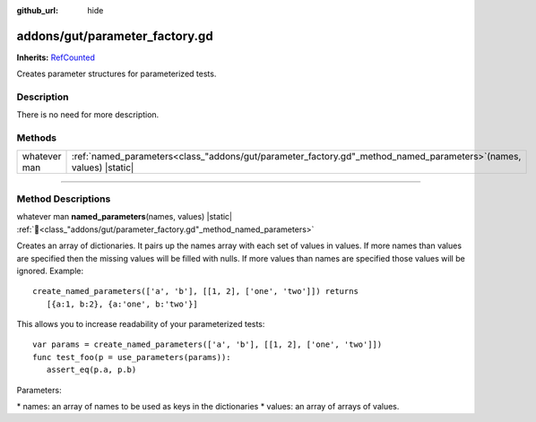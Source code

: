 :github_url: hide

.. DO NOT EDIT THIS FILE!!!
.. Generated automatically from GUT Plugin sources.
.. Generator: documentation/godot_make_rst.py.
.. _class_"addons/gut/parameter_factory.gd":

addons/gut/parameter_factory.gd
===============================

**Inherits:** `RefCounted <https://docs.godotengine.org/en/stable/classes/class_refcounted.html>`_

Creates parameter structures for parameterized tests.

.. rst-class:: classref-introduction-group

Description
-----------

There is no need for more description.

.. rst-class:: classref-reftable-group

Methods
-------

.. table::
   :widths: auto

   +--------------+------------------------------------------------------------------------------------------------------------------------+
   | whatever man | :ref:`named_parameters<class_"addons/gut/parameter_factory.gd"_method_named_parameters>`\ (\ names, values\ ) |static| |
   +--------------+------------------------------------------------------------------------------------------------------------------------+

.. rst-class:: classref-section-separator

----

.. rst-class:: classref-descriptions-group

Method Descriptions
-------------------

.. _class_"addons/gut/parameter_factory.gd"_method_named_parameters:

.. rst-class:: classref-method

whatever man **named_parameters**\ (\ names, values\ ) |static| :ref:`🔗<class_"addons/gut/parameter_factory.gd"_method_named_parameters>`

Creates an array of dictionaries.  It pairs up the names array with each set of values in values.  If more names than values are specified then the missing values will be filled with nulls.  If more values than names are specified those values will be ignored.  Example:

::

    create_named_parameters(['a', 'b'], [[1, 2], ['one', 'two']]) returns
       [{a:1, b:2}, {a:'one', b:'two'}]



This allows you to increase readability of your parameterized tests: 



::

    var params = create_named_parameters(['a', 'b'], [[1, 2], ['one', 'two']])
    func test_foo(p = use_parameters(params)):
       assert_eq(p.a, p.b)



Parameters:

\* names:  an array of names to be used as keys in the dictionaries \* values:  an array of arrays of values.

.. |virtual| replace:: :abbr:`virtual (This method should typically be overridden by the user to have any effect.)`
.. |const| replace:: :abbr:`const (This method has no side effects. It doesn't modify any of the instance's member variables.)`
.. |vararg| replace:: :abbr:`vararg (This method accepts any number of arguments after the ones described here.)`
.. |constructor| replace:: :abbr:`constructor (This method is used to construct a type.)`
.. |static| replace:: :abbr:`static (This method doesn't need an instance to be called, so it can be called directly using the class name.)`
.. |operator| replace:: :abbr:`operator (This method describes a valid operator to use with this type as left-hand operand.)`
.. |bitfield| replace:: :abbr:`BitField (This value is an integer composed as a bitmask of the following flags.)`
.. |void| replace:: :abbr:`void (No return value.)`
